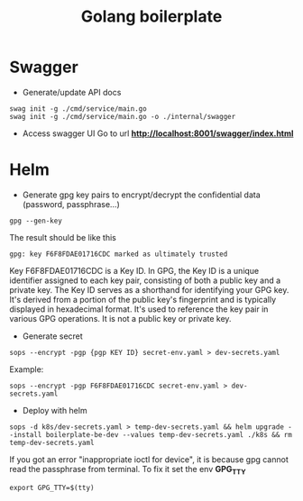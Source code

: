 #+title: Golang boilerplate

* Swagger
- Generate/update API docs
#+begin_src shell
swag init -g ./cmd/service/main.go
swag init -g ./cmd/service/main.go -o ./internal/swagger
#+end_src
- Access swagger UI
  Go to url *http://localhost:8001/swagger/index.html*

* Helm
- Generate gpg key pairs to encrypt/decrypt the confidential data (password, passphrase...)
#+begin_src
gpg --gen-key
#+end_src
The result should be like this
#+begin_src
gpg: key F6F8FDAE01716CDC marked as ultimately trusted
#+end_src
Key F6F8FDAE01716CDC is a Key ID. In GPG, the Key ID is a unique identifier assigned to each key pair, consisting of both a public key and a private key. The Key ID serves as a shorthand for identifying your GPG key. It's derived from a portion of the public key's fingerprint and is typically displayed in hexadecimal format. It's used to reference the key pair in various GPG operations. It is not a public key or private key.

- Generate secret
#+begin_src
sops --encrypt -pgp {pgp KEY ID} secret-env.yaml > dev-secrets.yaml
#+end_src
Example:
#+begin_src
sops --encrypt -pgp F6F8FDAE01716CDC secret-env.yaml > dev-secrets.yaml
#+end_src

- Deploy with helm
#+begin_src
sops -d k8s/dev-secrets.yaml > temp-dev-secrets.yaml && helm upgrade --install boilerplate-be-dev --values temp-dev-secrets.yaml ./k8s && rm temp-dev-secrets.yaml
#+end_src
If you got an error "inappropriate ioctl for device", it is because gpg cannot read the passphrase from terminal. To fix it set the env *GPG_TTY*
#+begin_src
export GPG_TTY=$(tty)
#+end_src
